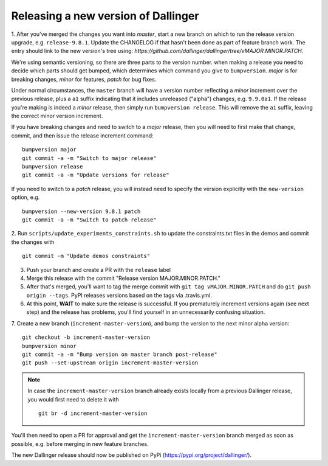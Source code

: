Releasing a new version of Dallinger
====================================

1. After you've merged the changes you want into `master`, start a new branch on
which to run the release version upgrade, e.g. ``release-9.8.1``. Update the CHANGELOG if that hasn't
been done as part of feature branch work. The entry should link to the new version's
tree using: `https://github.com/dallinger/dallinger/tree/vMAJOR.MINOR.PATCH.`

We're using semantic versioning, so there are three parts to the version number.
when making a release you need to decide which parts should get bumped, which determines
which command you give to ``bumpversion``. `major` is for breaking changes, `minor` for features,
`patch` for bug fixes.

Under normal circumstances, the ``master`` branch will have a version number
reflecting a `minor` increment over the previous release, plus a ``a1`` suffix
indicating that it includes unreleased ("alpha") changes, e.g. ``9.9.0a1``. If the release you're
making is indeed a `minor` release, then simply run ``bumpversion release``.
This will remove the ``a1`` suffix, leaving the correct minor version increment.

If you have breaking changes and need to switch to a `major` release, then you
will need to first make that change, commit, and then issue the release increment
command:

::

    bumpversion major
    git commit -a -m "Switch to major release"
    bumpversion release
    git commit -a -m "Update versions for release"

If you need to switch to a `patch` release, you will instead need to
specify the version explicitly with the ``new-version`` option, e.g.

::

    bumpversion --new-version 9.8.1 patch
    git commit -a -m "Switch to patch release"

2. Run ``scripts/update_experiments_constraints.sh`` to update the constraints.txt
files in the demos and commit the changes with

::

    git commit -m "Update demos constraints"

3. Push your branch and create a PR with the ``release`` label

4. Merge this release with the commit "Release version MAJOR.MINOR.PATCH."

5. After that's merged, you'll want to tag the merge commit with ``git tag vMAJOR.MINOR.PATCH`` and do ``git push origin --tags``. PyPI releases versions based on the tags via .travis.yml.

6. At this point, **WAIT** to make sure the release is successful. If you prematurely
   increment versions again (see next step) and the release has problems, you'll
   find yourself in an unnecessarily confusing situation.

7. Create a new branch (``increment-master-version``), and bump the
version to the next minor alpha version:

::

    git checkout -b increment-master-version
    bumpversion minor
    git commit -a -m "Bump version on master branch post-release"
    git push --set-upstream origin increment-master-version

.. note::

    In case the ``increment-master-version`` branch already exists locally from a previous Dallinger release, you would first need to delete it with

    ::

        git br -d increment-master-version

You'll then need to open a PR for approval and get the ``increment-master-version`` branch merged as soon as possible, e.g. before merging in new feature branches.

The new Dallinger release should now be published on PyPi (https://pypi.org/project/dallinger/).
